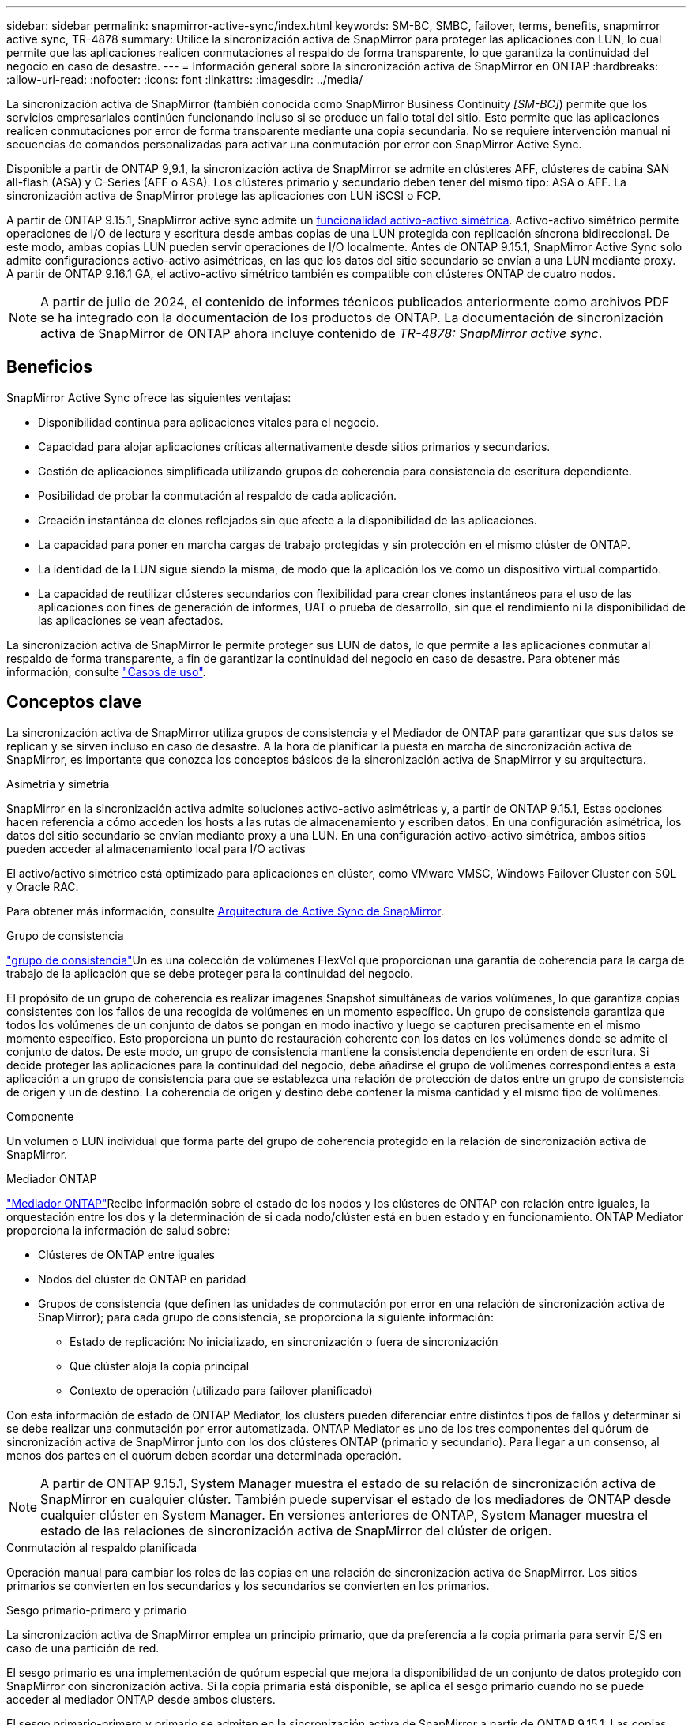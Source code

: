 ---
sidebar: sidebar 
permalink: snapmirror-active-sync/index.html 
keywords: SM-BC, SMBC, failover, terms, benefits, snapmirror active sync, TR-4878 
summary: Utilice la sincronización activa de SnapMirror para proteger las aplicaciones con LUN, lo cual permite que las aplicaciones realicen conmutaciones al respaldo de forma transparente, lo que garantiza la continuidad del negocio en caso de desastre. 
---
= Información general sobre la sincronización activa de SnapMirror en ONTAP
:hardbreaks:
:allow-uri-read: 
:nofooter: 
:icons: font
:linkattrs: 
:imagesdir: ../media/


[role="lead"]
La sincronización activa de SnapMirror (también conocida como SnapMirror Business Continuity _[SM-BC]_) permite que los servicios empresariales continúen funcionando incluso si se produce un fallo total del sitio. Esto permite que las aplicaciones realicen conmutaciones por error de forma transparente mediante una copia secundaria. No se requiere intervención manual ni secuencias de comandos personalizadas para activar una conmutación por error con SnapMirror Active Sync.

Disponible a partir de ONTAP 9,9.1, la sincronización activa de SnapMirror se admite en clústeres AFF, clústeres de cabina SAN all-flash (ASA) y C-Series (AFF o ASA). Los clústeres primario y secundario deben tener del mismo tipo: ASA o AFF. La sincronización activa de SnapMirror protege las aplicaciones con LUN iSCSI o FCP.

A partir de ONTAP 9.15.1, SnapMirror active sync admite un xref:architecture-concept.html[funcionalidad activo-activo simétrica]. Activo-activo simétrico permite operaciones de I/O de lectura y escritura desde ambas copias de una LUN protegida con replicación síncrona bidireccional. De este modo, ambas copias LUN pueden servir operaciones de I/O localmente. Antes de ONTAP 9.15.1, SnapMirror Active Sync solo admite configuraciones activo-activo asimétricas, en las que los datos del sitio secundario se envían a una LUN mediante proxy. A partir de ONTAP 9.16.1 GA, el activo-activo simétrico también es compatible con clústeres ONTAP de cuatro nodos.


NOTE: A partir de julio de 2024, el contenido de informes técnicos publicados anteriormente como archivos PDF se ha integrado con la documentación de los productos de ONTAP. La documentación de sincronización activa de SnapMirror de ONTAP ahora incluye contenido de _TR-4878: SnapMirror active sync_.



== Beneficios

SnapMirror Active Sync ofrece las siguientes ventajas:

* Disponibilidad continua para aplicaciones vitales para el negocio.
* Capacidad para alojar aplicaciones críticas alternativamente desde sitios primarios y secundarios.
* Gestión de aplicaciones simplificada utilizando grupos de coherencia para consistencia de escritura dependiente.
* Posibilidad de probar la conmutación al respaldo de cada aplicación.
* Creación instantánea de clones reflejados sin que afecte a la disponibilidad de las aplicaciones.
* La capacidad para poner en marcha cargas de trabajo protegidas y sin protección en el mismo clúster de ONTAP.
* La identidad de la LUN sigue siendo la misma, de modo que la aplicación los ve como un dispositivo virtual compartido.
* La capacidad de reutilizar clústeres secundarios con flexibilidad para crear clones instantáneos para el uso de las aplicaciones con fines de generación de informes, UAT o prueba de desarrollo, sin que el rendimiento ni la disponibilidad de las aplicaciones se vean afectados.


La sincronización activa de SnapMirror le permite proteger sus LUN de datos, lo que permite a las aplicaciones conmutar al respaldo de forma transparente, a fin de garantizar la continuidad del negocio en caso de desastre. Para obtener más información, consulte link:use-cases-concept.html["Casos de uso"].



== Conceptos clave

La sincronización activa de SnapMirror utiliza grupos de consistencia y el Mediador de ONTAP para garantizar que sus datos se replican y se sirven incluso en caso de desastre. A la hora de planificar la puesta en marcha de sincronización activa de SnapMirror, es importante que conozca los conceptos básicos de la sincronización activa de SnapMirror y su arquitectura.

.Asimetría y simetría
SnapMirror en la sincronización activa admite soluciones activo-activo asimétricas y, a partir de ONTAP 9.15.1, Estas opciones hacen referencia a cómo acceden los hosts a las rutas de almacenamiento y escriben datos. En una configuración asimétrica, los datos del sitio secundario se envían mediante proxy a una LUN. En una configuración activo-activo simétrica, ambos sitios pueden acceder al almacenamiento local para I/O activas

El activo/activo simétrico está optimizado para aplicaciones en clúster, como VMware VMSC, Windows Failover Cluster con SQL y Oracle RAC.

Para obtener más información, consulte xref:architecture-concept.html[Arquitectura de Active Sync de SnapMirror].

.Grupo de consistencia
link:../consistency-groups/index.html["grupo de consistencia"]Un es una colección de volúmenes FlexVol que proporcionan una garantía de coherencia para la carga de trabajo de la aplicación que se debe proteger para la continuidad del negocio.

El propósito de un grupo de coherencia es realizar imágenes Snapshot simultáneas de varios volúmenes, lo que garantiza copias consistentes con los fallos de una recogida de volúmenes en un momento específico. Un grupo de consistencia garantiza que todos los volúmenes de un conjunto de datos se pongan en modo inactivo y luego se capturen precisamente en el mismo momento específico. Esto proporciona un punto de restauración coherente con los datos en los volúmenes donde se admite el conjunto de datos. De este modo, un grupo de consistencia mantiene la consistencia dependiente en orden de escritura. Si decide proteger las aplicaciones para la continuidad del negocio, debe añadirse el grupo de volúmenes correspondientes a esta aplicación a un grupo de consistencia para que se establezca una relación de protección de datos entre un grupo de consistencia de origen y un de destino. La coherencia de origen y destino debe contener la misma cantidad y el mismo tipo de volúmenes.

.Componente
Un volumen o LUN individual que forma parte del grupo de coherencia protegido en la relación de sincronización activa de SnapMirror.

.Mediador ONTAP
link:../mediator/index.html["Mediador ONTAP"]Recibe información sobre el estado de los nodos y los clústeres de ONTAP con relación entre iguales, la orquestación entre los dos y la determinación de si cada nodo/clúster está en buen estado y en funcionamiento. ONTAP Mediator proporciona la información de salud sobre:

* Clústeres de ONTAP entre iguales
* Nodos del clúster de ONTAP en paridad
* Grupos de consistencia (que definen las unidades de conmutación por error en una relación de sincronización activa de SnapMirror); para cada grupo de consistencia, se proporciona la siguiente información:
+
** Estado de replicación: No inicializado, en sincronización o fuera de sincronización
** Qué clúster aloja la copia principal
** Contexto de operación (utilizado para failover planificado)




Con esta información de estado de ONTAP Mediator, los clusters pueden diferenciar entre distintos tipos de fallos y determinar si se debe realizar una conmutación por error automatizada. ONTAP Mediator es uno de los tres componentes del quórum de sincronización activa de SnapMirror junto con los dos clústeres ONTAP (primario y secundario). Para llegar a un consenso, al menos dos partes en el quórum deben acordar una determinada operación.


NOTE: A partir de ONTAP 9.15.1, System Manager muestra el estado de su relación de sincronización activa de SnapMirror en cualquier clúster. También puede supervisar el estado de los mediadores de ONTAP desde cualquier clúster en System Manager. En versiones anteriores de ONTAP, System Manager muestra el estado de las relaciones de sincronización activa de SnapMirror del clúster de origen.

.Conmutación al respaldo planificada
Operación manual para cambiar los roles de las copias en una relación de sincronización activa de SnapMirror. Los sitios primarios se convierten en los secundarios y los secundarios se convierten en los primarios.

.Sesgo primario-primero y primario
La sincronización activa de SnapMirror emplea un principio primario, que da preferencia a la copia primaria para servir E/S en caso de una partición de red.

El sesgo primario es una implementación de quórum especial que mejora la disponibilidad de un conjunto de datos protegido con SnapMirror con sincronización activa. Si la copia primaria está disponible, se aplica el sesgo primario cuando no se puede acceder al mediador ONTAP desde ambos clusters.

El sesgo primario-primero y primario se admiten en la sincronización activa de SnapMirror a partir de ONTAP 9.15.1. Las copias primarias se designan en System Manager y la salida con la API DE REST y la CLI.

.Conmutación automática al respaldo no planificada (AUFO)
Una operación automática para ejecutar una conmutación por error a la copia de mirroring. La operación requiere ayuda del Mediador ONTAP para detectar que la copia primaria no está disponible.

.Fuera de sincronización (OOS)
Cuando las operaciones de I/O de aplicaciones no se replican en el sistema de almacenamiento secundario, se informará como **fuera de sincronización**. Un estado fuera de sincronización significa que los volúmenes secundarios no se sincronizan con el primario (origen) y que no se está produciendo la replicación de SnapMirror.

Si el estado de reflejo es `Snapmirrored`, indica un error de transferencia o un error debido a una operación no compatible.

La sincronización activa de SnapMirror admite la resincronización automática, lo cual permite que las copias regresen a un estado InSync.

A partir de ONTAP 9.15,1, SnapMirror active sync admite link:interoperability-reference.html#fan-out-configurations["reconfiguración automática en configuraciones ramificadas"].

.Configuración uniforme y no uniforme
* **El acceso uniforme al host** significa que los hosts de ambos sitios están conectados a todas las rutas a los clústeres de almacenamiento en ambos sitios. Las rutas entre sitios se extienden a distancias.
* **El acceso al host no uniforme** significa que los hosts en cada sitio están conectados solo al clúster en el mismo sitio. Las rutas entre sitios y las rutas extendidas no están conectadas.



NOTE: Se admite el acceso uniforme de hosts en cualquier implementación de sincronización activa de SnapMirror; el acceso no uniforme de host solo se admite para implementaciones activo-activo simétricas.

.RPO cero
RPO es la sigla en inglés para el objetivo de punto de recuperación, que es la cantidad de pérdida de datos que se considera aceptable durante un período de tiempo dado. El RPO de cero significa que no es aceptable ninguna pérdida de datos.

.RTO CERO
El objetivo de tiempo de recuperación es el objetivo de tiempo de recuperación, que es la cantidad de tiempo que se considera aceptable para que una aplicación regrese a las operaciones normales sin interrupciones después de una interrupción, un fallo u otro evento de pérdida de datos. El objetivo de tiempo de recuperación cero significa que no se acepta ningún tiempo de inactividad.
